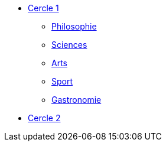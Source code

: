 * xref:cercle1:index.adoc[Cercle 1]
** xref:cercle1:philosophie.adoc[Philosophie]
** xref:cercle1:sciences.adoc[Sciences]
** xref:cercle1:arts.adoc[Arts]
** xref:cercle1:sport.adoc[Sport]
** xref:cercle1:gastronomie.adoc[Gastronomie]
* xref:cercle2:index.adoc[Cercle 2]